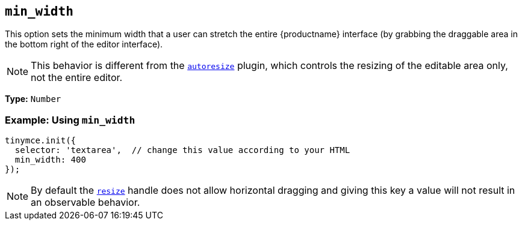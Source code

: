 [[min_width]]
== `+min_width+`

This option sets the minimum width that a user can stretch the entire {productname} interface (by grabbing the draggable area in the bottom right of the editor interface).

NOTE: This behavior is different from the xref:autoresize.adoc[`+autoresize+`] plugin, which controls the resizing of the editable area only, not the entire editor.

*Type:* `+Number+`

=== Example: Using `+min_width+`

[source,js]
----
tinymce.init({
  selector: 'textarea',  // change this value according to your HTML
  min_width: 400
});
----

NOTE: By default the xref:editor-size-options.adoc#resize[`+resize+`] handle does not allow horizontal dragging and giving this key a value will not result in an observable behavior.
